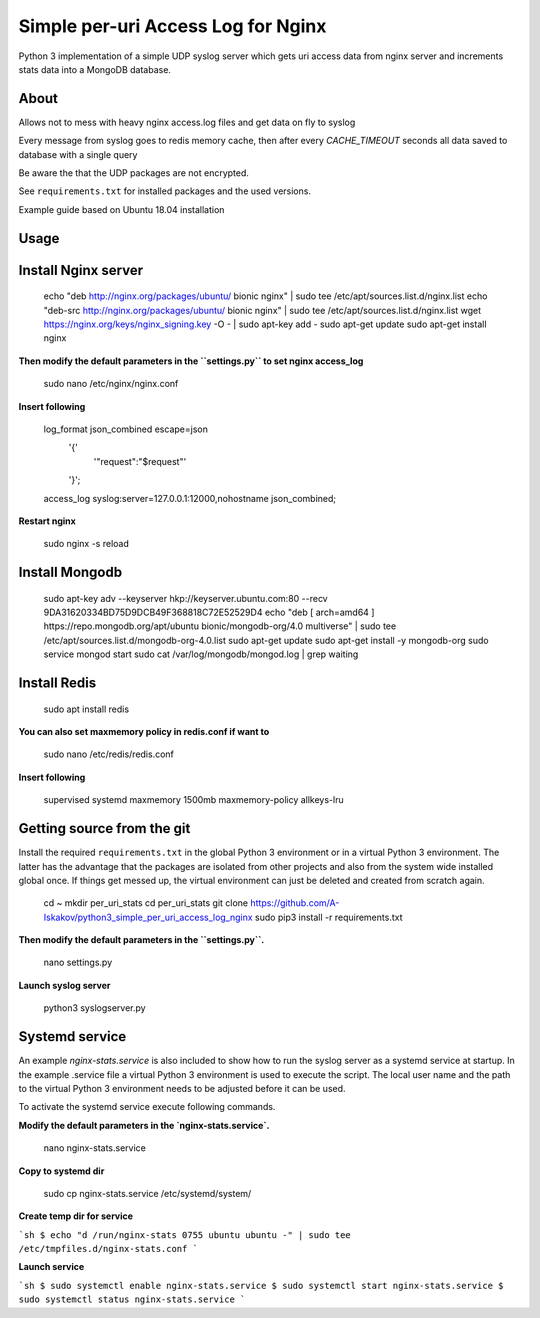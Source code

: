 
Simple per-uri Access Log for Nginx
===================================

Python 3 implementation of a simple UDP syslog server which gets uri access data from nginx server and increments stats data into a MongoDB database.

About
-----

Allows not to mess with heavy nginx access.log files and get data on fly to syslog

Every message from syslog goes to redis memory cache, then after every `CACHE_TIMEOUT` seconds all data saved to database with a single query

Be aware the that the UDP packages are not encrypted.

See ``requirements.txt`` for installed packages and the used versions.

Example guide based on Ubuntu 18.04 installation

Usage
-----

Install Nginx server
--------------------

    echo "deb http://nginx.org/packages/ubuntu/ bionic nginx" | sudo tee /etc/apt/sources.list.d/nginx.list
    echo "deb-src http://nginx.org/packages/ubuntu/ bionic nginx" | sudo tee /etc/apt/sources.list.d/nginx.list
    wget https://nginx.org/keys/nginx_signing.key -O - | sudo apt-key add -
    sudo apt-get update
    sudo apt-get install nginx



**Then modify the default parameters in the ``settings.py`` to set nginx access_log**


    sudo nano /etc/nginx/nginx.conf


**Insert following**



    log_format json_combined escape=json
          '{'
              '"request":"$request"'
          '}';
    access_log syslog:server=127.0.0.1:12000,nohostname json_combined;

**Restart nginx**


    sudo nginx -s reload

Install Mongodb
---------------

    sudo apt-key adv --keyserver hkp://keyserver.ubuntu.com:80 --recv 9DA31620334BD75D9DCB49F368818C72E52529D4
    echo "deb [ arch=amd64 ] https://repo.mongodb.org/apt/ubuntu bionic/mongodb-org/4.0 multiverse" | sudo tee /etc/apt/sources.list.d/mongodb-org-4.0.list
    sudo apt-get update
    sudo apt-get install -y mongodb-org
    sudo service mongod start
    sudo cat /var/log/mongodb/mongod.log | grep waiting




Install Redis
-------------
    sudo apt install redis


**You can also set maxmemory policy in redis.conf if want to**


    sudo nano /etc/redis/redis.conf

**Insert following**


    supervised systemd
    maxmemory 1500mb
    maxmemory-policy allkeys-lru



Getting source from the git
---------------------------

Install the required ``requirements.txt`` in the global Python 3
environment or in a virtual Python 3 environment. The latter has the advantage that
the packages are isolated from other projects and also from the system wide
installed global once. If things get messed up, the virtual environment can
just be deleted and created from scratch again.

    cd ~
    mkdir per_uri_stats
    cd per_uri_stats
    git clone https://github.com/A-Iskakov/python3_simple_per_uri_access_log_nginx
    sudo pip3 install -r requirements.txt



**Then modify the default parameters in the ``settings.py``.**

    nano settings.py

**Launch syslog server**

    python3 syslogserver.py


Systemd service
---------------

An example `nginx-stats.service` is also included to show how to run the syslog server
as a systemd service at startup.
In the example .service file a virtual Python 3 environment is used to execute
the script. The local user name and the path to the virtual Python 3 environment
needs to be adjusted before it can be used.

To activate the systemd service execute following commands.

**Modify the default parameters in the `nginx-stats.service`.**

    nano nginx-stats.service

**Copy to systemd dir**

    sudo cp nginx-stats.service /etc/systemd/system/

**Create temp dir for service**

```sh
$ echo "d /run/nginx-stats 0755 ubuntu ubuntu -" | sudo tee /etc/tmpfiles.d/nginx-stats.conf
```



**Launch service**

```sh
$ sudo systemctl enable nginx-stats.service
$ sudo systemctl start nginx-stats.service
$ sudo systemctl status nginx-stats.service
```